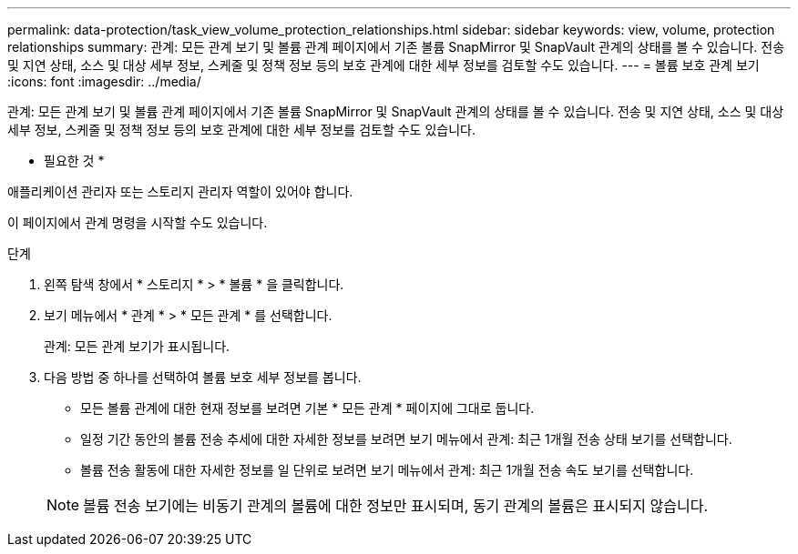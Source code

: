 ---
permalink: data-protection/task_view_volume_protection_relationships.html 
sidebar: sidebar 
keywords: view, volume, protection relationships 
summary: 관계: 모든 관계 보기 및 볼륨 관계 페이지에서 기존 볼륨 SnapMirror 및 SnapVault 관계의 상태를 볼 수 있습니다. 전송 및 지연 상태, 소스 및 대상 세부 정보, 스케줄 및 정책 정보 등의 보호 관계에 대한 세부 정보를 검토할 수도 있습니다. 
---
= 볼륨 보호 관계 보기
:icons: font
:imagesdir: ../media/


[role="lead"]
관계: 모든 관계 보기 및 볼륨 관계 페이지에서 기존 볼륨 SnapMirror 및 SnapVault 관계의 상태를 볼 수 있습니다. 전송 및 지연 상태, 소스 및 대상 세부 정보, 스케줄 및 정책 정보 등의 보호 관계에 대한 세부 정보를 검토할 수도 있습니다.

* 필요한 것 *

애플리케이션 관리자 또는 스토리지 관리자 역할이 있어야 합니다.

이 페이지에서 관계 명령을 시작할 수도 있습니다.

.단계
. 왼쪽 탐색 창에서 * 스토리지 * > * 볼륨 * 을 클릭합니다.
. 보기 메뉴에서 * 관계 * > * 모든 관계 * 를 선택합니다.
+
관계: 모든 관계 보기가 표시됩니다.

. 다음 방법 중 하나를 선택하여 볼륨 보호 세부 정보를 봅니다.
+
** 모든 볼륨 관계에 대한 현재 정보를 보려면 기본 * 모든 관계 * 페이지에 그대로 둡니다.
** 일정 기간 동안의 볼륨 전송 추세에 대한 자세한 정보를 보려면 보기 메뉴에서 관계: 최근 1개월 전송 상태 보기를 선택합니다.
** 볼륨 전송 활동에 대한 자세한 정보를 일 단위로 보려면 보기 메뉴에서 관계: 최근 1개월 전송 속도 보기를 선택합니다.


+
[NOTE]
====
볼륨 전송 보기에는 비동기 관계의 볼륨에 대한 정보만 표시되며, 동기 관계의 볼륨은 표시되지 않습니다.

====

